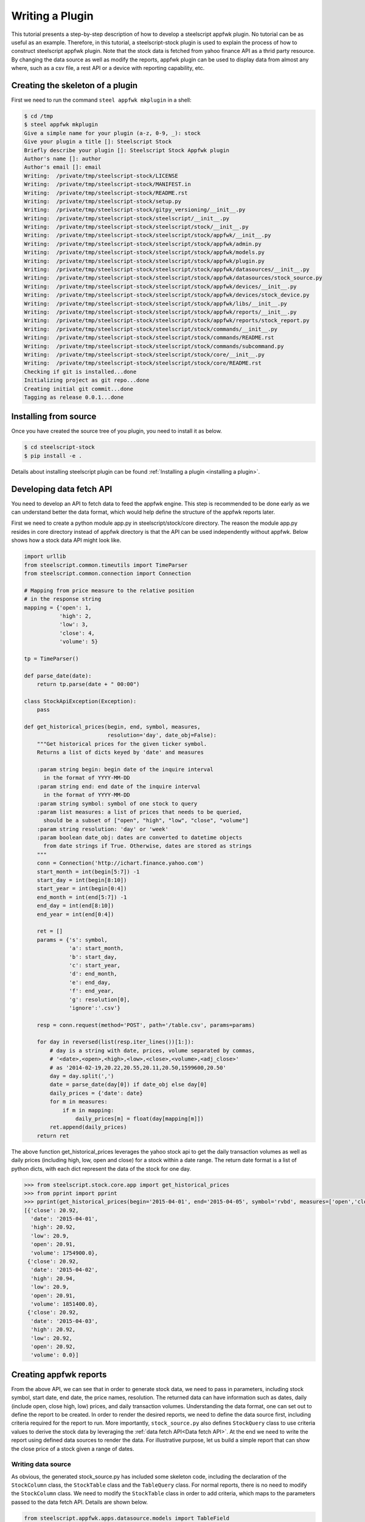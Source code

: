 .. _plugin tutorial:
Writing a Plugin
================

This tutorial presents a step-by-step description of how to develop a
steelscript appfwk plugin. No tutorial can be as useful as an example.
Therefore, in this tutorial, a steelscript-stock plugin is used to explain
the process of how to construct steelscript appfwk plugin. Note that
the stock data is fetched from yahoo finance API as a thrid party resource.
By changing the data source as well as modify the reports, appfwk plugin
can be used to display data from almost any where, such as a csv file, a
rest API or a device with reporting capability, etc.

Creating the skeleton of a plugin
---------------------

First we need to run the command ``steel appfwk mkplugin`` in a shell:

.. code-block:: python

   $ cd /tmp
   $ steel appfwk mkplugin
   Give a simple name for your plugin (a-z, 0-9, _): stock
   Give your plugin a title []: Steelscript Stock
   Briefly describe your plugin []: Steelscript Stock Appfwk plugin
   Author's name []: author
   Author's email []: email
   Writing:  /private/tmp/steelscript-stock/LICENSE
   Writing:  /private/tmp/steelscript-stock/MANIFEST.in
   Writing:  /private/tmp/steelscript-stock/README.rst
   Writing:  /private/tmp/steelscript-stock/setup.py
   Writing:  /private/tmp/steelscript-stock/gitpy_versioning/__init__.py
   Writing:  /private/tmp/steelscript-stock/steelscript/__init__.py
   Writing:  /private/tmp/steelscript-stock/steelscript/stock/__init__.py
   Writing:  /private/tmp/steelscript-stock/steelscript/stock/appfwk/__init__.py
   Writing:  /private/tmp/steelscript-stock/steelscript/stock/appfwk/admin.py
   Writing:  /private/tmp/steelscript-stock/steelscript/stock/appfwk/models.py
   Writing:  /private/tmp/steelscript-stock/steelscript/stock/appfwk/plugin.py
   Writing:  /private/tmp/steelscript-stock/steelscript/stock/appfwk/datasources/__init__.py
   Writing:  /private/tmp/steelscript-stock/steelscript/stock/appfwk/datasources/stock_source.py
   Writing:  /private/tmp/steelscript-stock/steelscript/stock/appfwk/devices/__init__.py
   Writing:  /private/tmp/steelscript-stock/steelscript/stock/appfwk/devices/stock_device.py
   Writing:  /private/tmp/steelscript-stock/steelscript/stock/appfwk/libs/__init__.py
   Writing:  /private/tmp/steelscript-stock/steelscript/stock/appfwk/reports/__init__.py
   Writing:  /private/tmp/steelscript-stock/steelscript/stock/appfwk/reports/stock_report.py
   Writing:  /private/tmp/steelscript-stock/steelscript/stock/commands/__init__.py
   Writing:  /private/tmp/steelscript-stock/steelscript/stock/commands/README.rst
   Writing:  /private/tmp/steelscript-stock/steelscript/stock/commands/subcommand.py
   Writing:  /private/tmp/steelscript-stock/steelscript/stock/core/__init__.py
   Writing:  /private/tmp/steelscript-stock/steelscript/stock/core/README.rst
   Checking if git is installed...done
   Initializing project as git repo...done
   Creating initial git commit...done
   Tagging as release 0.0.1...done


Installing from source
----------------------
Once you have created the source tree of you plugin, you need to install it as below.

.. code-block:: bash

   $ cd steelscript-stock
   $ pip install -e .

Details about installing steelscript plugin can be found
:ref:`Installing a plugin <installing a plugin>`.

.. _Data fetch API:

Developing data fetch API
--------------------------------
You need to develop an API to fetch data to feed the appfwk engine. This step is recommended
to be done early as we can understand better the data format, which would help define the
structure of the appfwk reports later.

First we need to create a python module app.py in steelscript/stock/core directory. The reason
the module app.py resides in core directory instead of appfwk directory is that the API can
be used independently without appfwk. Below shows how a stock data API might look like.

.. code-block:: python

    import urllib
    from steelscript.common.timeutils import TimeParser
    from steelscript.common.connection import Connection

    # Mapping from price measure to the relative position
    # in the response string
    mapping = {'open': 1,
               'high': 2,
               'low': 3,
               'close': 4,
               'volume': 5}

    tp = TimeParser()

    def parse_date(date):
        return tp.parse(date + " 00:00")

    class StockApiException(Exception):
        pass
    
    def get_historical_prices(begin, end, symbol, measures,
                              resolution='day', date_obj=False):
        """Get historical prices for the given ticker symbol.
        Returns a list of dicts keyed by 'date' and measures
    
        :param string begin: begin date of the inquire interval
          in the format of YYYY-MM-DD
        :param string end: end date of the inquire interval
          in the format of YYYY-MM-DD
        :param string symbol: symbol of one stock to query
        :param list measures: a list of prices that needs to be queried,
          should be a subset of ["open", "high", "low", "close", "volume"]
        :param string resolution: 'day' or 'week'
        :param boolean date_obj: dates are converted to datetime objects
          from date strings if True. Otherwise, dates are stored as strings
        """
        conn = Connection('http://ichart.finance.yahoo.com')
        start_month = int(begin[5:7]) -1
        start_day = int(begin[8:10])
        start_year = int(begin[0:4])
        end_month = int(end[5:7]) -1
        end_day = int(end[8:10])
        end_year = int(end[0:4])
    
        ret = []
        params = {'s': symbol,
                  'a': start_month,
                  'b': start_day,
                  'c': start_year,
                  'd': end_month,
                  'e': end_day,
                  'f': end_year,
                  'g': resolution[0],
                  'ignore':'.csv'}
    
        resp = conn.request(method='POST', path='/table.csv', params=params)
    
        for day in reversed(list(resp.iter_lines())[1:]):
            # day is a string with date, prices, volume separated by commas,
            # '<date>,<open>,<high>,<low>,<close>,<volume>,<adj_close>'
            # as '2014-02-19,20.22,20.55,20.11,20.50,1599600,20.50'
            day = day.split(',')
            date = parse_date(day[0]) if date_obj else day[0]
            daily_prices = {'date': date}
            for m in measures:
                if m in mapping:
                    daily_prices[m] = float(day[mapping[m]])
            ret.append(daily_prices)
        return ret


The above function get_historical_prices leverages the yahoo stock api to get the
daily transaction volumes as well as daily prices (including high, low, open and close)
for a stock within a date range. The return date format is a list of python dicts, with
each dict represent the data of the stock for one day.

.. code-block:: python

    >>> from steelscript.stock.core.app import get_historical_prices
    >>> from pprint import pprint
    >>> pprint(get_historical_prices(begin='2015-04-01', end='2015-04-05', symbol='rvbd', measures=['open','close', 'high', 'low','volume']))
    [{'close': 20.92,
      'date': '2015-04-01',
      'high': 20.92,
      'low': 20.9,
      'open': 20.91,
      'volume': 1754900.0},
     {'close': 20.92,
      'date': '2015-04-02',
      'high': 20.94,
      'low': 20.9,
      'open': 20.91,
      'volume': 1851400.0},
     {'close': 20.92,
      'date': '2015-04-03',
      'high': 20.92,
      'low': 20.92,
      'open': 20.92,
      'volume': 0.0}]


Creating appfwk reports
-----------------------
From the above API, we can see that in order to generate stock data, we need to pass in
parameters, including stock symbol, start date, end date, the price names, resolution.
The returned data can have information such as dates, daily (include open, close
high, low) prices, and daily transaction volumes. Understanding the data format, one
can set out to define the report to be created. In order to render the desired reports,
we need to define the data source first, including criteria required for the report to run.
More importantly, ``stock_source.py`` also defines ``StockQuery`` class to use
criteria values to derive the stock data by leveraging the :ref:`data fetch API<Data fetch API>`.
At the end we need to write the report using defined data sources
to render the data. For illustrative purpose, let us build a simple report that can
show the close price of a stock given a range of dates.

Writing data source
^^^^^^^^^^^^^^^^^^^
As obvious, the generated stock_source.py has included some skeleton code, including
the declaration of the ``StockColumn`` class, the ``StockTable`` class and the ``TableQuery`` class.
For normal reports, there is no need to modify the ``StockColumn`` class. We need to
modify the ``StockTable`` class in order to add criteria, which maps to the parameters passed
to the data fetch API. Details are shown below.

.. code-block:: python

    from steelscript.appfwk.apps.datasource.models import TableField
    from steelscript.appfwk.apps.datasource.forms import DateTimeField, ReportSplitDateWidget
    from steelscript.appfwk.apps.datasource.models import TableField, DatasourceTable, Column

    class StockTable(DatasourceTable):
    
        class Meta:
            proxy = True
    
        # When a custom column is used, it must be linked
        _column_class = 'StockColumn'
    
        # TABLE_OPTIONS is a dictionary of options that are specific to
        # TableQuery objects in this file.  These by be overriden by
        # keyword arguments to the StockTable.create() call in a report
        # file
        TABLE_OPTIONS = { }

        # FIELD_OPTIONS is a dictionary of default values for field
        # options.  These by be overriden by keyword arguments to the
        # StockTable.create() call in a report file
        FIELD_OPTIONS = {'duration': '4w',
                         'durations': ('4w', '12w', '24w', '52w', '260w', '520w'),
                         'resolution': 'day',
                         'resolutions': ('day', 'week')
                         }
    
        def post_process_table(self, field_options):
            # Add a time selection field
            fields_add_time_selection(self, show_end=False,
                                      initial_duration=field_options['duration'],
                                      durations=field_options['durations'])
    
            # Add time resolution selection
            fields_add_resolution(self,
                                  initial=field_options['resolution'],
                                  resolutions=field_options['resolutions'])
    
            # Add end date field
            self.fields_add_end_date()
            self.fields_add_stock_symbol()
    
        def fields_add_stock_symbol(self, keyword='stock_symbol',
                                    initial=None):
            field = TableField(keyword=keyword,
                               label='Stock Symbol',
                               initial=initial,
                               required=True)
            field.save()
            self.fields.add(field)

        def fields_add_end_date(self, initial_end_date='now-0'):
            # Add a date field
            # the front javascript code will determine the default date
            # according to initial_end_date, so if initial_end_date is
            # 'now-0', today will be the default end date
            field = TableField(keyword='end_date',
                               label='End Date',
                               field_cls=DateTimeField,
                               field_kwargs={'widget': ReportSplitDateWidget,
                                             'widget_attrs': {'initial_date':
                                                              initial_end_date}},
                               required=False)
            field.save()
            self.fields.add(field)

From the above, it can be seen that the function ``post_process_table`` in the ``StockTable`` class
defines the criteria fields. There are four fields added, including duration, end date, stock symbol
and resolution (the start date can be figured out using end date and duration). The values of
duration and resolution are limited to a few.

After the ``StockTable`` class, we need to define the ``run`` method in ``StockQuery`` class,
which is about using the values from the criteria fields in the ``StockTable`` class to derive
the data by leveraging the :ref:`data fetch API <Data fetch API>`. Details as below.

.. code-block:: python

    from steelscript.stock.core.app import get_historical_prices
    from steelscript.appfwk.apps.datasource.models import TableField, TableQueryBase

    class TableQuery(TableQueryBase):
    
        def __init__(self, table, job):
            self.table = table
            self.job = job
    
        def run(self):
            criteria = self.job.criteria
        
            # Time selection is available via criterai.starttime and endtime.
            # These are date time strings in the format of YYYY-MM-DD
            self.t0 = str(criteria.end_date - criteria.duration)[:10]
            self.t1 = str(criteria.end_date)[:10]
        
            # Time resolution is a timedelta object
            self.resolution = 'day' if str(criteria.resolution).startswith('1 day') else 'week'

            # stock symbol string
            self.symbol = criteria.stock_symbol
    
            # Dict storing stock prices/volumes according to specific report
            self.data = get_historical_prices(self.t0, self.t1, self.symbol, ['close'],
                                              self.resolution, date_obj=True)
        
            return True


Writing Reports
^^^^^^^^^^^^^^^
After finishing off writing data sources, finally it is time to collect results.
In reports/stock_report.py, we first need to define a report and create a section asscociated with it. 

.. code-block:: python

    from steelscript.appfwk.apps.report.models import Report
    report = Report.create("Stock Report")
    report.add_section()

Next step is to instantiate the ``StockTable`` class and adding columns to the table object after.

.. code-block:: python

    import steelscript.stock.appfwk.datasources.stock_source as stock
    table = stock.StockTable.create(name='stock-close-price',
                                    duration='52w', resolution='day')
    table.add_column('date', 'Date', datatype='time', iskey=True)
    table.add_column('close', 'Close Price')

.. note::
    When creating the stock table object, the passed-in duration and resolution values need to be
    one of the few options listed in ``FIELD_OPTIONS`` in ``StockTable`` class. When adding columns to the
    table, the first parameter, representing the name of the column, needs to be one the keys in the dict
    returned by the :ref:`Data fetch API<Data fetch API>`. For time columns, the ``datatype`` parameter
    needs to be 'time'. Since we plan to plot the data against the dates, thus the ``date`` column needs to
    be specified as the key column, as done by setting ``iskey=True``.

Last step is to add a widget to the report and bind the table to the widget at the same time.

.. code-block:: python

    # Bind the table to a widget for display
    import steelscript.appfwk.apps.report.modules.yui3 as yui3
    report.add_widget(yui3.TimeSeriesWidget, table, 'Close Price', width=12, daily=True)

.. note::
    since the report is a plot based on time, we use yui3.TimeSeriesWidget as the
    widget class. Setting ``width=12`` would span the widget across the whole browser, as the whole browser
    has 12 'columns'. The lables of the obtained plot on the horizontal axis would be in dates if ``daily=True``,
    otherwise the labels would include minutes and seconds.


Rendering reports
-----------------
Let us start running the appfwk site in the browser.
Since the plugin has already been installed in development mode, the stock report should be supported.
After clicking 'Stock Report' in the dropdown menu of the 'Reports' tab in the top tool bar, the criteria
fields are shown as below.

.. image:: stock-criteria.png

After click 'Run' button, the 'close' price per day for the stock 'rvbd' for the last year is shown as below.

.. image:: stock-widget.png


Leveraging appfwk device
------------------------
For this stock plugin, there is no physical 'stock' device to configure. But often times,
we need to interact with a device to fetch data and generate reports. Although it is possible
just to put necessary device-related fields in the criteria and run the :ref:`data fetch API<Data fetch API>`,
the operation suffers from two flaws: firstly, the criteria fields would be cluttered with
hostname, port, username, password and module fields, all of which would not change between running
reports against the same device; Secondly, it would be very costly to reconnect to the device
everytime the report is run. Configuring a device separately from running reports can reduce
the amount information to deal with when filling criteria. It can also cache the device connection
and thus reduce network latency for future reporting runs.

In order to be able to use 'Device' functionality in appfwk plugin, the first step is to write
a corresponding deivce class which can be used as the main interface to interact with the appliance,
handling initialization, setup, and communication. One example is the
`NetProfiler <https://support.riverbed.com/apis/steelscript/netprofiler/netprofiler.html#netprofiler-objects>`_
class. The second step involves modifying appfwk/devices/<plugin>_device.py to
instantiate the defined appliance class. In the case of NetProfiler,
the code is shown as below.

.. code-block:: python

    from steelscript.netprofiler.core.netprofiler import NetProfiler
    
    def new_device_instance(*args, **kwargs):
        # Used by DeviceManager to create a NetProfiler instance
        return NetProfiler(*args, **kwargs)

Lastly, when writing data source, a device field needs to be added to the criteria. Take NetProfiler
for example, the code is shown as below.

.. code-block:: python
    
    from steelscript.appfwk.apps.devices.forms import fields_add_device_selection


    class NetProfilerTable(DatasourceTable):

        def post_process_table(self, field_options):
            fields_add_device_selection(self, keyword='netprofiler_device',
                                        label='NetProfiler', module='netprofiler',
                                        enabled=True)

Now admin user can configure a device for the plugin, and normal users can select corresponding
device before running associated reports against it. More info can be found :ref:`here <devices>`.








